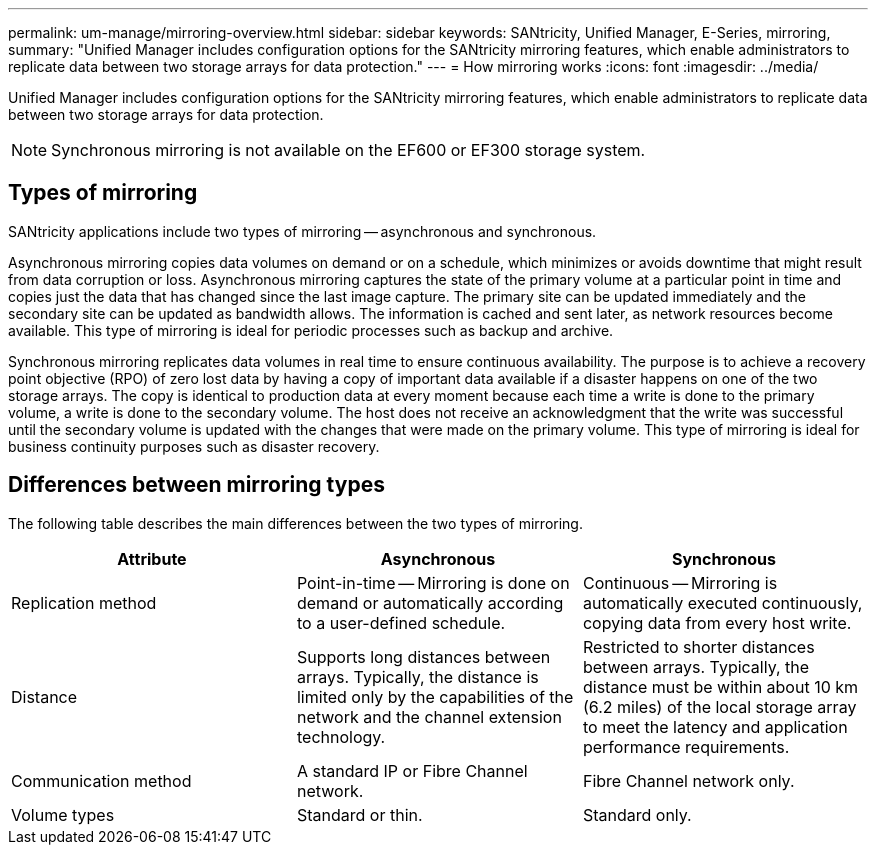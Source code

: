 ---
permalink: um-manage/mirroring-overview.html
sidebar: sidebar
keywords: SANtricity, Unified Manager, E-Series, mirroring,
summary: "Unified Manager includes configuration options for the SANtricity mirroring features, which enable administrators to replicate data between two storage arrays for data protection."
---
= How mirroring works
:icons: font
:imagesdir: ../media/

[.lead]
Unified Manager includes configuration options for the SANtricity mirroring features, which enable administrators to replicate data between two storage arrays for data protection.

[NOTE]
====
Synchronous mirroring is not available on the EF600 or EF300 storage system.
====

== Types of mirroring

SANtricity applications include two types of mirroring -- asynchronous and synchronous.

Asynchronous mirroring copies data volumes on demand or on a schedule, which minimizes or avoids downtime that might result from data corruption or loss. Asynchronous mirroring captures the state of the primary volume at a particular point in time and copies just the data that has changed since the last image capture. The primary site can be updated immediately and the secondary site can be updated as bandwidth allows. The information is cached and sent later, as network resources become available. This type of mirroring is ideal for periodic processes such as backup and archive.

Synchronous mirroring replicates data volumes in real time to ensure continuous availability. The purpose is to achieve a recovery point objective (RPO) of zero lost data by having a copy of important data available if a disaster happens on one of the two storage arrays. The copy is identical to production data at every moment because each time a write is done to the primary volume, a write is done to the secondary volume. The host does not receive an acknowledgment that the write was successful until the secondary volume is updated with the changes that were made on the primary volume. This type of mirroring is ideal for business continuity purposes such as disaster recovery.

== Differences between mirroring types

The following table describes the main differences between the two types of mirroring.

[cols="1a,1a,1a" options="header"]
|===
| Attribute| Asynchronous| Synchronous
a|
Replication method
a|
Point-in-time -- Mirroring is done on demand or automatically according to a user-defined schedule.
a|
Continuous -- Mirroring is automatically executed continuously, copying data from every host write.
a|
Distance
a|
Supports long distances between arrays. Typically, the distance is limited only by the capabilities of the network and the channel extension technology.
a|
Restricted to shorter distances between arrays. Typically, the distance must be within about 10 km (6.2 miles) of the local storage array to meet the latency and application performance requirements.
a|
Communication method
a|
A standard IP or Fibre Channel network.
a|
Fibre Channel network only.
a|
Volume types
a|
Standard or thin.
a|
Standard only.
|===
